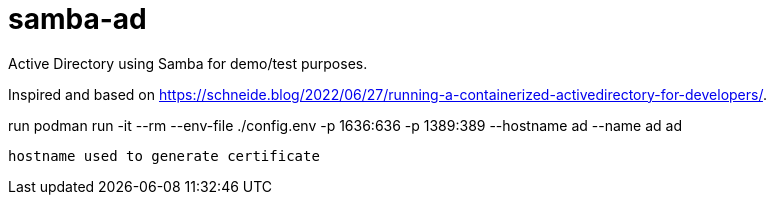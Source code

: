 # samba-ad

Active Directory using Samba for demo/test purposes.

Inspired and based on https://schneide.blog/2022/06/27/running-a-containerized-activedirectory-for-developers/.



run
 podman run -it --rm --env-file ./config.env  -p 1636:636 -p 1389:389 --hostname ad --name ad ad

 hostname used to generate certificate